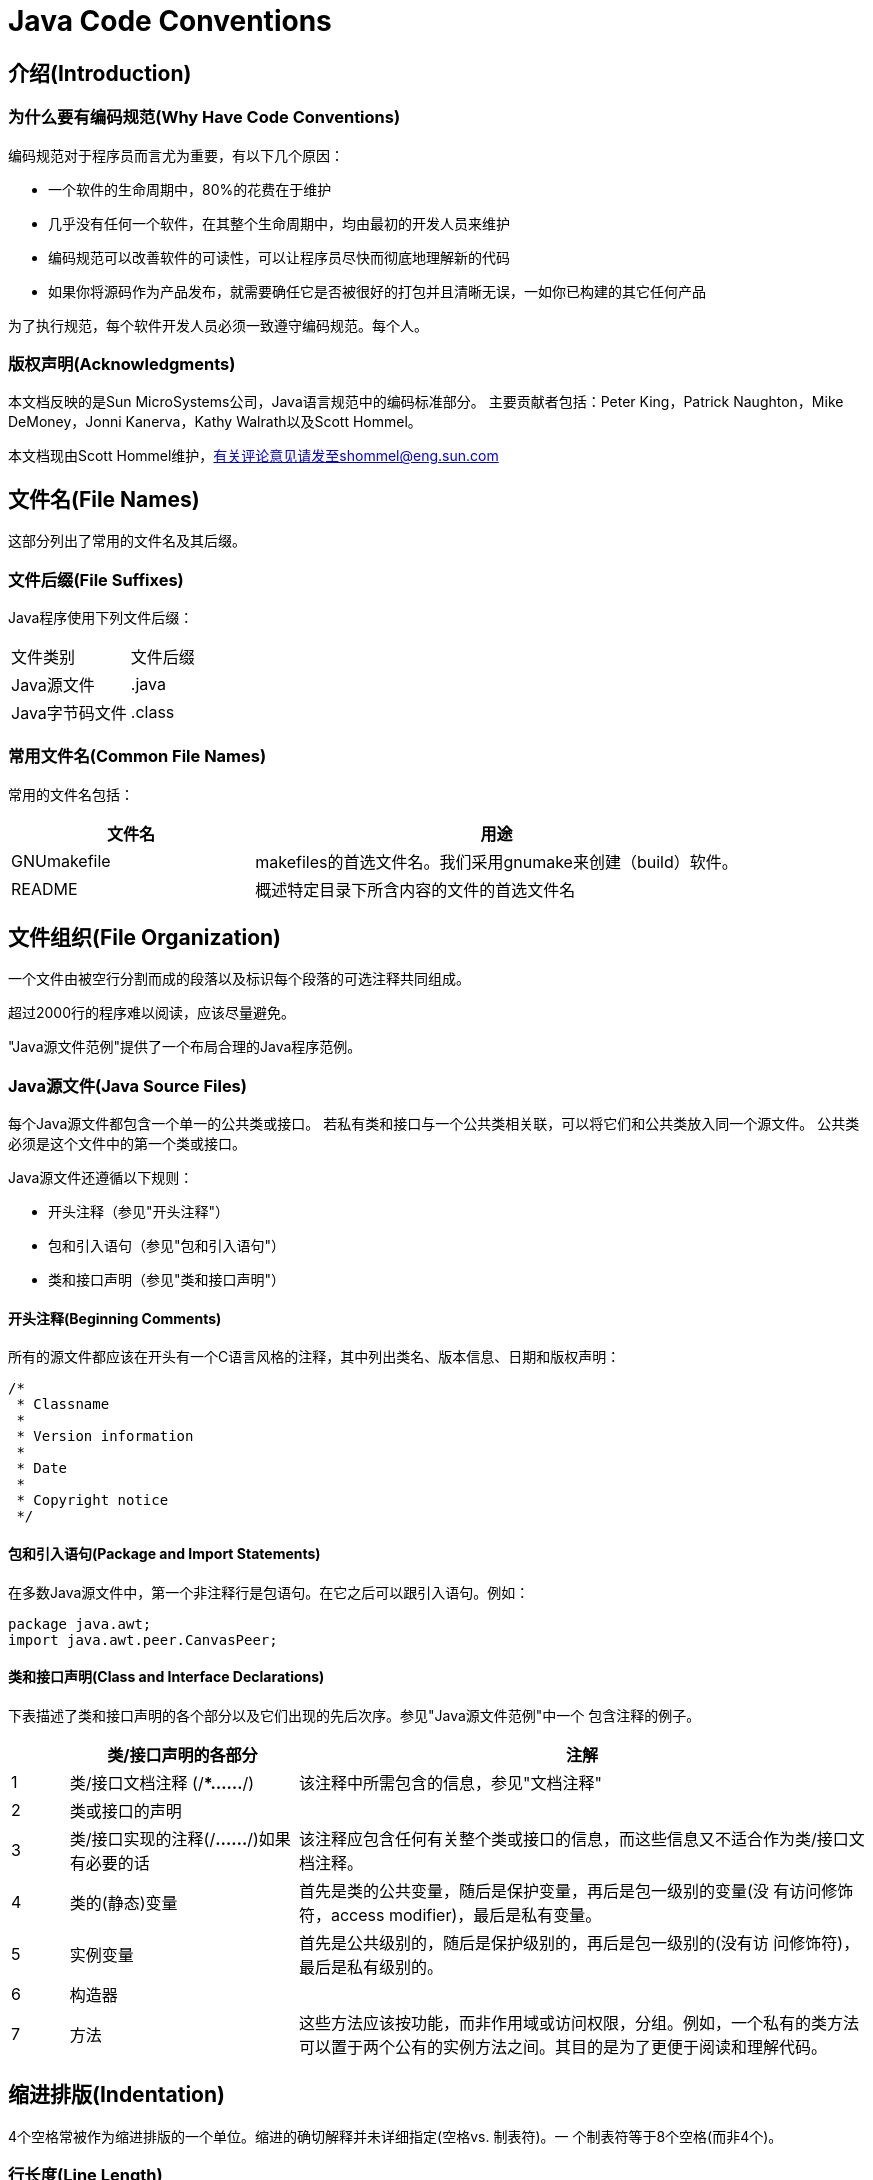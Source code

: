 ﻿
= Java Code Conventions

== 介绍(Introduction)

=== 为什么要有编码规范(Why Have Code Conventions)

编码规范对于程序员而言尤为重要，有以下几个原因：

* 一个软件的生命周期中，80%的花费在于维护
* 几乎没有任何一个软件，在其整个生命周期中，均由最初的开发人员来维护
* 编码规范可以改善软件的可读性，可以让程序员尽快而彻底地理解新的代码
* 如果你将源码作为产品发布，就需要确任它是否被很好的打包并且清晰无误，一如你已构建的其它任何产品

为了执行规范，每个软件开发人员必须一致遵守编码规范。每个人。

=== 版权声明(Acknowledgments)

本文档反映的是Sun MicroSystems公司，Java语言规范中的编码标准部分。
主要贡献者包括：Peter King，Patrick Naughton，Mike DeMoney，Jonni Kanerva，Kathy Walrath以及Scott Hommel。

本文档现由Scott Hommel维护，有关评论意见请发至shommel@eng.sun.com

== 文件名(File Names)

这部分列出了常用的文件名及其后缀。

=== 文件后缀(File Suffixes)

Java程序使用下列文件后缀：
|===
|文件类别  |文件后缀
|Java源文件  |.java
|Java字节码文件 |.class
|===

=== 常用文件名(Common File Names)

常用的文件名包括：
[cols="1,2", options="header"]
|===
|文件名  |用途
|GNUmakefile |makefiles的首选文件名。我们采用gnumake来创建（build）软件。
|README  |概述特定目录下所含内容的文件的首选文件名
|===

== 文件组织(File Organization)

一个文件由被空行分割而成的段落以及标识每个段落的可选注释共同组成。

超过2000行的程序难以阅读，应该尽量避免。

"Java源文件范例"提供了一个布局合理的Java程序范例。

=== Java源文件(Java Source Files)

每个Java源文件都包含一个单一的公共类或接口。
若私有类和接口与一个公共类相关联，可以将它们和公共类放入同一个源文件。
公共类必须是这个文件中的第一个类或接口。

Java源文件还遵循以下规则：

* 开头注释（参见"开头注释"）
* 包和引入语句（参见"包和引入语句"）
* 类和接口声明（参见"类和接口声明"）

==== 开头注释(Beginning Comments)

所有的源文件都应该在开头有一个C语言风格的注释，其中列出类名、版本信息、日期和版权声明：

[source,java]
----
/*
 * Classname
 *
 * Version information
 *
 * Date
 *
 * Copyright notice
 */
----

==== 包和引入语句(Package and Import Statements)

在多数Java源文件中，第一个非注释行是包语句。在它之后可以跟引入语句。例如：

[source,java]
----
package java.awt;
import java.awt.peer.CanvasPeer;
----

==== 类和接口声明(Class and Interface Declarations)

下表描述了类和接口声明的各个部分以及它们出现的先后次序。参见"Java源文件范例"中一个
包含注释的例子。
[cols="1,4,10", options="header"]
|===
| |类/接口声明的各部分  |注解
|1 |类/接口文档注释
(/**……*/)
|该注释中所需包含的信息，参见"文档注释"
|2 |类或接口的声明 |
|3 |类/接口实现的注释(/*……*/)如果有必要的话 |该注释应包含任何有关整个类或接口的信息，而这些信息又不适合作为类/接口文档注释。
|4 |类的(静态)变量
|首先是类的公共变量，随后是保护变量，再后是包一级别的变量(没
有访问修饰符，access modifier)，最后是私有变量。
|5 |实例变量
|首先是公共级别的，随后是保护级别的，再后是包一级别的(没有访
问修饰符)，最后是私有级别的。
|6 |构造器 |
|7 |方法
|这些方法应该按功能，而非作用域或访问权限，分组。例如，一个私有的类方法可以置于两个公有的实例方法之间。其目的是为了更便于阅读和理解代码。
|===

== 缩进排版(Indentation)

4个空格常被作为缩进排版的一个单位。缩进的确切解释并未详细指定(空格vs. 制表符)。一
个制表符等于8个空格(而非4个)。

=== 行长度(Line Length)

尽量避免一行的长度超过80个字符，因为很多终端和工具不能很好处理之。

TIP: 用于文档中的例子应该使用更短的行长，长度一般不超过70个字符。

=== 换行(Wrapping Lines)

当一个表达式无法容纳在一行内时，可以依据如下一般规则断开之：

- 在一个逗号后面断开
- 在一个操作符前面断开
- 宁可选择较高级别(higher-level)的断开，而非较低级别(lower-level)的断开
- 新的一行应该与上一行同一级别表达式的开头处对齐
- 如果以上规则导致你的代码混乱或者使你的代码都堆挤在右边，那就代之以缩进8个空格。

以下是断开方法调用的一些例子：

[source,java]
----
someMethod(longExpression1, longExpression2, longExpression3,
        longExpression4, longExpression5);

var = someMethod1(longExpression1,
                someMethod2(longExpression2,
                        longExpression3));
----

以下是两个断开算术表达式的例子。前者更好，因为断开处位于括号表达式的外边，这是个较高级别的断开。

[source,java]
----
longName1 = longName2 * (longName3 + longName4 - longName5)
           + 4 * longname6; //PREFFER

longName1 = longName2 * (longName3 + longName4
                      - longName5) + 4 * longname6; //AVOID
----

以下是两个缩进方法声明的例子。前者是常规情形。后者若使用常规的缩进方式将会使第二行和第三行移得很靠右，所以代之以缩进8个空格

[source,java]
----
//CONVENTIONAL INDENTATION
someMethod(int anArg, Object anotherArg, String yetAnotherArg,
           Object andStillAnother) {
    ...
}

//INDENT 8 SPACES TO AVOID VERY DEEP INDENTS
private static synchronized horkingLongMethodName(int anArg,
        Object anotherArg, String yetAnotherArg,
        Object andStillAnother) {
    ...
}
----

if语句的换行通常使用8个空格的规则，因为常规缩进(4个空格)会使语句体看起来比较费劲。比如：

[source,java]
----
//DON’T USE THIS INDENTATION
if ((condition1 && condition2)
    || (condition3 && condition4)
    ||!(condition5 && condition6)) { //BAD WRAPS
    doSomethingAboutIt(); //MAKE THIS LINE EASY TO MISS
}
//USE THIS INDENTATION INSTEAD
if ((condition1 && condition2)
        || (condition3 && condition4)
        ||!(condition5 && condition6)) {
    doSomethingAboutIt();
}

//OR USE THIS
if ((condition1 && condition2) || (condition3 && condition4)
        ||!(condition5 && condition6)) {
    doSomethingAboutIt();
}
----

这里有三种可行的方法用于处理三元运算表达式：

[source,java]
----
alpha = (aLongBooleanExpression) ? beta : gamma;

alpha = (aLongBooleanExpression) ? beta
                                 : gamma;
alpha = (aLongBooleanExpression)
        ? beta
        : gamma;
----

== 注释(Comments)

Java程序有两类注释：实现注释(implementation comments)和文档注释(document comments)。实现注释是那些在C++中见过的，使用/*...*/和//界定的注释。文档注释(被称为"doc comments")是Java独有的，并由/**...*/界定。文档注释可以通过javadoc工具转换成HTML文件。

实现注释用以注释代码或者实现细节。文档注释从实现自由(implementation-free)的角度描述代码的规范。它可以被那些手头没有源码的开发人员读懂。

注释应被用来给出代码的总括，并提供代码自身没有提供的附加信息。注释应该仅包含与阅读和理解程序有关的信息。例如，相应的包如何被建立或位于哪个目录下之类的信息不应包括在注释中。

在注释里，对设计决策中重要的或者不是显而易见的地方进行说明是可以的，但应避免提供代码中己清晰表达出来的重复信息。多余的的注释很容易过时。通常应避免那些代码更新就可能过时的注释。

IMPORTANT: 频繁的注释有时反映出代码的低质量。当你觉得被迫要加注释的时候，考虑一下重写代码使其更清晰。

注释不应写在用星号或其他字符画出来的大框里。
注释不应包括诸如制表符和回退符之类的特殊字符。

=== 实现注释的格式(Implementation Comment Formats)

程序可以有4种实现注释的风格：块(block)、单行(single-line)、尾端(trailing)和行末(end-of-line)。

==== 块注释(Block Comments)

块注释通常用于提供对文件，方法，数据结构和算法的描述。块注释被置于每个文件的开始处以
及每个方法之前。它们也可以被用于其他地方，比如方法内部。在功能和方法内部的块注释应该
和它们所描述的代码具有一样的缩进格式。
块注释之首应该有一个空行，用于把块注释和代码分割开来，比如：

[source,java]
----
/*
 * Here is a block comment.
 */
----

块注释可以以/*-开头，这样indent(1)就可以将之识别为一个代码块的开始，而不会重排它。

[source,java]
----
/*-
 * Here is a block comment with some very special
 * formatting that I want indent(1) to ignore.
 *
 *     one
 *         two
 *             three
 */
----

注意：如果你不使用indent(1)，就不必在代码中使用/*-，或为他人可能对你的代码运行indent(1)作让步。

参见"文档注释"

==== 单行注释(Single-Line Comments)

短注释可以显示在一行内，并与其后的代码具有一样的缩进层级。如果一个注释不能在一行内写
完，就该采用块注释(参见"块注释")。单行注释之前应该有一个空行。以下是一个Java代码中
单行注释的例子：

[source,java]
----
if (condition) {

    /* Handle the condition. */
    ...
}
----

==== 尾端注释(Trailing Comments)

极短的注释可以与它们所要描述的代码位于同一行，但是应该有足够的空白来分开代码和注释。
若有多个短注释出现于大段代码中，它们应该具有相同的缩进。
以下是一个Java代码中尾端注释的例子：

[source,java]
----
if (a == 2) {
    return TRUE;            /* special case */
} else {
    return isPrime(a);      /* works only for odd a */
}
----

==== 行末注释(End-Of-Line Comments)

注释界定符"//"，可以注释掉整行或者一行中的一部分。它一般不用于连续多行的注释文本；然
而，它可以用来注释掉连续多行的代码段。以下是所有三种风格的例子：

[source,java]
----
if (foo > 1) {

    // Do a double-flip.
    ...
}
else {
    return false;          // Explain why here.
}
//if (bar > 1) {
//
//    // Do a triple-flip.
//    ...
//}
//else {
//    return false;
//}
----

=== 文档注释(Documentation Comments)

注意：此处描述的注释格式之范例，参见"Java源文件范例"

若想了解更多，参见"How to Write Doc Comments for Javadoc"，其中包含了有关文档注
释标记的信息(@return, @param, @see)：
http://java.sun.com/javadoc/writingdoccomments/index.html
若想了解更多有关文档注释和javadoc的详细资料，参见javadoc的主页：
http://java.sun.com/javadoc/index.html
文档注释描述Java的类、接口、构造器，方法，以及字段(field)。每个文档注释都会被置于注
释定界符/**...*/之中，一个注释对应一个类、接口或成员。该注释应位于声明之前：

[source,java]
----
/**
 * The Example class provides ...
 */
public class Example { ...}
----

注意顶层(top-level)的类和接口是不缩进的，而其成员是缩进的。描述类和接口的文档注释的
第一行(/**)不需缩进；随后的文档注释每行都缩进1格(使星号纵向对齐)。成员，包括构造函
数在内，其文档注释的第一行缩进4格，随后每行都缩进5格。

若你想给出有关类、接口、变量或方法的信息，而这些信息又不适合写在文档中，则可使用实现
块注释(见5.1.1)或紧跟在声明后面的单行注释(见5.1.2)。例如，有关一个类实现的细节，应
放入紧跟在类声明后面的实现块注释中，而不是放在文档注释中。

文档注释不能放在一个方法或构造器的定义块中，因为Java会将位于文档注释之后的第一个声
明与其相关联。

== 声明(Declarations)

=== 每行声明变量的数量(Number Per Line)

推荐一行一个声明，因为这样以利于写注释。亦即，

[source,java]
----
int level; // indentation level
int size;  // size of table
----

要优于，

[source,java]
int level, size;

不要将不同类型变量的声明放在同一行，例如：

[source,java]
int foo,  fooarray[]; //WRONG!

注意：上面的例子中，在类型和标识符之间放了一个空格，另一种被允许的替代方式是使用制表符：

[source,java]
----
int	level;	        // indentation level
int	size;	         // size of table
Object	currentEntry;	 // currently selected table entry
----

=== 初始化(Initialization)

尽量在声明局部变量的同时初始化。唯一不这么做的理由是变量的初始值依赖于某些先前发生的
计算。

=== 布局(Placement)

只在代码块的开始处声明变量。（一个块是指任何被包含在大括号"{"和"}"中间的代码。）不
要在首次用到该变量时才声明之。这会把注意力不集中的程序员搞糊涂，同时会妨碍代码在该作
用域内的可移植性。

[source,java]
----
void myMethod() {
    int int1 = 0;         // beginning of method block

    if (condition) {
        int int2 = 0;     // beginning of "if" block
        ...
    }
}
----

该规则的一个例外是for循环的索引变量

[source,java]
for (int i = 0; i < maxLoops; i++) { ... }

避免声明的局部变量覆盖上一级声明的变量。例如，不要在内部代码块中声明相同的变量名：

[source,java]
----
int count;
...
myMethod() {
    if (condition) {
        int count = 0;     // AVOID!
        ...
    }
    ...
}
----

=== 类和接口的声明(Class and Interface Declarations)

当编写类和接口是，应该遵守以下格式规则：

- 在方法名与其参数列表之前的左括号"("间不要有空格
- 左大括号"{"位于声明语句同行的末尾
- 右大括号"}"另起一行，与相应的声明语句对齐，除非是一个空语句，"}"应紧跟在"{"之后
+
[source,java]
----
class Sample extends Object {
    int ivar1;
    int ivar2;

    Sample(int i, int j) {
        ivar1 = i;
        ivar2 = j;
    }

    int emptyMethod() {}

    ...
}
----

- 方法与方法之间以空行分隔

== 语句(Statements)

=== 简单语句(Simple Statements)

每行至多包含一条语句，例如：

[source,java]
----
argv++;       // Correct
argc--;       // Correct
argv++; argc--;       // AVOID!
----

=== 复合语句(Compound Statements)

复合语句是包含在大括号中的语句序列，形如"{ 语句}"。例如下面各段。

- 被括其中的语句应该较之复合语句缩进一个层次
- 左大括号"{"应位于复合语句起始行的行尾；右大括号"}"应另起一行并与复合语句首行对齐。
- 大括号可以被用于所有语句，包括单个语句，只要这些语句是诸如if-else或for控制结构的一部分。这样便于添加语句而无需担心由于忘了加括号而引入bug。

=== 返回语句(return Statements)

一个带返回值的return语句不使用小括号"()"，除非它们以某种方式使返回值更为显见。例如：

[source,java]
----
return;

return myDisk.size();

return (size ? size : defaultSize);
----

=== if，if-else，if else-if else语句(if, if-else, if else-if else Statements)

if-else语句应该具有如下格式：

[source,java]
----
if (condition) {
    statements;
}

if (condition) {
    statements;
} else {
    statements;
}

if (condition) {
    statements;
} else if (condition) {
    statements;
} else{
    statements;
}
----

注意：if语句总是用"{"和"}"括起来，避免使用如下容易引起错误的格式：
[source,java]
----
if (condition) //AVOID! THIS OMITS THE BRACES {}!
    statement;
----

=== for语句(for Statements)

一个for语句应该具有如下格式：

[source,java]
----
for (initialization; condition; update) {
    statements;
}
----

一个空的for语句(所有工作都在初始化，条件判断，更新子句中完成）应该具有如下格式：

[source,java]
for (initialization; condition; update);

当在for语句的初始化或更新子句中使用逗号时，避免因使用三个以上变量，而导致复杂度提高。
若需要，可以在for循环之前(为初始化子句)或for循环末尾(为更新子句)使用单独的语句。

=== while语句(while Statements)

一个while语句应该具有如下格式

[source,java]
----
while (condition) {
    statements;
}
----

一个空的while语句应该具有如下格式：

[source,java]
while (condition);

=== do-while语句(do-while Statements)

一个do-while语句应该具有如下格式：

[source,java]
----
do {
    statements;
} while (condition);
----

=== switch语句(switch Statements)

一个switch语句应该具有如下格式：

[source,java]
----
switch (condition) {
case ABC:
    statements;
    /* falls through */

case DEF:
    statements;
    break;

case XYZ:
    statements;
    break;

default:
    statements;
    break;
}
----

每当一个case顺着往下执行时(因为没有break语句)，通常应在break语句的位置添加注释。
上面的示例代码中就包含注释/* falls through */。

=== try-catch语句(try-catch Statements)

一个try-catch语句应该具有如下格式：

[source,java]
----
try {
    statements;
} catch (ExceptionClass e) {
    statements;
}
----

一个try-catch语句后面也可能跟着一个finally语句，不论try代码块是否顺利执行完，它都会被执行。

[source,java]
----
try {
    statements;
} catch (ExceptionClass e) {
    statements;
} finally {
    statements;
}
----

== 空白(White Space)

=== 空行(Blank Lines)

空行将逻辑相关的代码段分隔开，以提高可读性。

下列情况应该总是使用两个空行：

- 一个源文件的两个片段(section)之间
- 类声明和接口声明之间

下列情况应该总是使用一个空行：

- 两个方法之间
- 方法内的局部变量和方法的第一条语句之间
- 块注释（参见"5.1.1"）或单行注释（参见"5.1.2"）之前
- 一个方法内的两个逻辑段之间，用以提高可读性

=== 空格(Blank Spaces)

下列情况应该使用空格：

- 一个紧跟着括号的关键字应该被空格分开，例如：
+
[source,java]
----
while (true) {
    ...
}
----
+
注意：空格不应该置于方法名与其左括号之间。这将有助于区分关键字和方法调用。

- 空白应该位于参数列表中逗号的后面
- 所有的二元运算符，除了"."，应该使用空格将之与操作数分开。一元操作符和操作数之间不因该加空格，比如：负号("-")、自增("++")和自减("--")。例如：
+
[source,java]
----
a += c + d;
a = (a + b) / (c * d);

while (d++ = s++) {
    n++;
}
printSize("size is " + foo + "\n");
----
- for语句中的表达式应该被空格分开，例如：
+
[source,java]
for (expr1; expr2; expr3)
- 强制转型后应该跟一个空格，例如：
+
[source,java]
----
myMethod((byte) aNum, (Object) x);
myMethod((int) (cp + 5), ((int) (i + 3)) + 1);
----

== 命名规范(Naming Conventions)

命名规范使程序更易读，从而更易于理解。它们也可以提供一些有关标识符功能的信息，以助于
理解代码，例如，不论它是一个常量，包，还是类。

[cols="1,5,1a", options="header"]
|===
|标识符类型  |命名规则  |例子
|包(Packages)
|一个唯一包名的前缀总是全部小写的ASCII字母并且是一个顶级域名，通常是com，edu，gov，mil，net，org，或1981年ISO 3166
标准所指定的标识国家的英文双字符代码。包名的后续部分根据不同机构各自内部的命名规范而不尽相同。这类命名规范可能以特定目录名的组成来区分部门(department)，项目(project)，机器(machine)，或注册名(login names)。
|com.sun.eng
com.apple.quicktime.v2
edu.cmu.cs.bovik.cheese
|类(Classes)
|命名规则：类名是个一名词，采用大小写混合的
方式，每个单词的首字母大写。尽量使你的类名
简洁而富于描述。使用完整单词，避免缩写词(除
非该缩写词被更广泛使用，像URL，HTML)
|class Raster;
class ImageSprite;
|接口
(Interfaces)
|命名规则：大小写规则与类名相似
|interface RasterDelegate;
interface Storing;
|方法
(Methods)
|方法名是一个动词，采用大小写混合的方式，第一个单词的首字母小写，其后单词的首字母大写。
|run();
runFast();
getBackground();
|变量
(Variables)
|除了变量名外，所有实例，包括类，类常量，均
采用大小写混合的方式，第一个单词的首字母小
写，其后单词的首字母大写。变量名不应以下划
线或美元符号开头，尽管这在语法上是允许的。
变量名应简短且富于描述。变量名的选用应该易
于记忆，即，能够指出其用途。尽量避免单个字
符的变量名，除非是一次性的临时变量。临时变
量通常被取名为i，j，k，m和n，它们一般用
于整型；c，d，e，它们一般用于字符型。
|char c;
int i;
float myWidth;
|实例变量
(Instance
Variables)
|大小写规则和变量名相似，除了前面需要一个下划线
|int _employeeId;
String _name;
Customer _customer;
|常量
(Constants)
|类常量和ANSI常量的声明，应该全部大写，单
词间用下划线隔开。(尽量避免ANSI常量，容
易引起错误)
|static final int
MIN_WIDTH = 4;
static final int
MAX_WIDTH = 999;
static final int
GET_THE_CPU = 1;
|===

== 编程惯例(Programming Practices)

=== 提供对实例以及类变量的访问控制(Providing Access to Instance and Class Variables)

若没有足够理由，不要把实例或类变量声明为公有。通常，实例变量无需显式的设置(set)和获
取(gotten)，通常这作为方法调用的边缘效应(side effect)而产生。

一个具有公有实例变量的恰当例子，是类仅作为数据结构，没有行为。亦即，若你要使用一个结
构(struct)而非一个类(如果java支持结构的话)，那么把类的实例变量声明为公有是合适的。

=== 引用类变量和类方法(Referring to Class Variables and Methods)

避免用一个对象访问一个类的静态变量和方法。应该用类名替代。例如：

[source,java]
----
classMethod();             //OK
AClass.classMethod();      //OK
anObject.classMethod();    //AVOID!
----

=== 常量(Constants)

位于for循环中作为计数器值的数字常量，除了-1,0和1之外，不应被直接写入代码。

=== 变量赋值(Variable Assignments)

避免在一个语句中给多个变量赋相同的值。它很难读懂。例如：

[source,java]
fooBar.fChar = barFoo.lchar = 'c'; // AVOID!

不要将赋值运算符用在容易与相等关系运算符混淆的地方。例如：

[source,java]
----
if (c++ = d++) {        // AVOID! (Java disallows)
    ...
}
----

应该写成

[source,java]
----
if ((c++ = d++) != 0) {
    ...
}
----

不要使用内嵌(embedded)赋值运算符试图提高运行时的效率，这是编译器的工作。例如：

[source,java]
----
d = (a = b + c) + r;        // AVOID!
----

应该写成

[source,java]
a = b + c;
d = a + r;

=== 其它惯例(Miscellaneous Practices)

==== 圆括号(Parentheses)

一般而言，在含有多种运算符的表达式中使用圆括号来避免运算符优先级问题，是个好方法。即
使运算符的优先级对你而言可能很清楚，但对其他人未必如此。你不能假设别的程序员和你一样
清楚运算符的优先级。

[source,java]
----
if (a == b && c == d)     // AVOID!
if ((a == b) && (c == d)) // RIGHT
----

==== 返回值(Returning Values)

设法让你的程序结构符合目的。例如：

[source,java]
----
if (booleanExpression) {
    return true;
} else {
    return false;
}
----

应该代之以如下方法：

[source,java]
return booleanExpression;

类似地：

[source,java]
----
if (condition) {
    return x;
}
return y;
----

应该写做：

[source,java]
return (condition ? x : y);

==== 条件运算符"?"前的表达式(Expressions before '?' in the Conditional Operator)

如果一个包含二元运算符的表达式出现在三元运算符" ? : "的"?"之前，那么应该给表达式添上一对圆括号。例如：

[source,java]
(x >= 0) ? x : -x;

==== 特殊注释(Special Comments)

在注释中使用XXX来标识某些未实现(bogus)的但可以工作(works)的内容。用FIXME来标识某些假的和错误的内容。

== 代码范例(Code Examples)

=== Java源文件范例(Java Source File Example)

下面的例子，展示了如何合理布局一个包含单一公共类的Java源程序。接口的布局与其相似。
更多信息参见"类和接口声明"以及"文挡注释"。

[source,java]
----
/*
 * @(#)Blah.java        1.82 99/03/18
 *
 * Copyright (c) 1994-1999 Sun Microsystems, Inc.
 * 901 San Antonio Road, Palo Alto, California, 94303, U.S.A.
 * All rights reserved.
 *
 * This software is the confidential and proprietary information of Sun
 * Microsystems, Inc. ("Confidential Information").  You shall not
 * disclose such Confidential Information and shall use it only in
 * accordance with the terms of the license agreement you entered into
 * with Sun.
 */


package java.blah;

import java.blah.blahdy.BlahBlah;

/**
 * Class description goes here.
 *
 * @version 	1.82 18 Mar 1999
 * @author 	Firstname Lastname
 */
public class Blah extends SomeClass {
    /* A class implementation comment can go here. */

    /** classVar1 documentation comment */
    public static int classVar1;

    /**
     * classVar2 documentation comment that happens to be
     * more than one line long
     */
    private static Object classVar2;

    /** instanceVar1 documentation comment */
    public Object instanceVar1;

    /** instanceVar2 documentation comment */
    protected int instanceVar2;

    /** instanceVar3 documentation comment */
    private Object[] instanceVar3;

    /**
     * ...constructor Blah documentation comment...
     */
    public Blah() {
        // ...implementation goes here...
    }

    /**
     * ...method doSomething documentation comment...
     */
    public void doSomething() {
        // ...implementation goes here...
    }

    /**
     * ...method doSomethingElse documentation comment...
     * @param someParam description
     */
    public void doSomethingElse(Object someParam) {
        // ...implementation goes here...
    }
}
----
